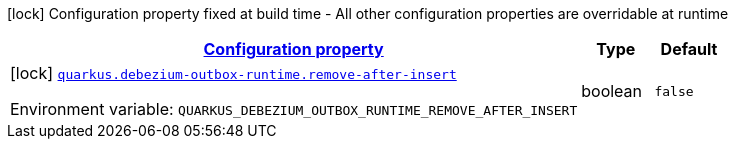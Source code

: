 
:summaryTableId: quarkus-debezium-outbox-runtime-io-debezium-outbox-reactive-quarkus-internal-debezium-outbox-runtime-config
[.configuration-legend]
icon:lock[title=Fixed at build time] Configuration property fixed at build time - All other configuration properties are overridable at runtime
[.configuration-reference, cols="80,.^10,.^10"]
|===

h|[[quarkus-debezium-outbox-runtime-io-debezium-outbox-reactive-quarkus-internal-debezium-outbox-runtime-config_configuration]]link:#quarkus-debezium-outbox-runtime-io-debezium-outbox-reactive-quarkus-internal-debezium-outbox-runtime-config_configuration[Configuration property]

h|Type
h|Default

a|icon:lock[title=Fixed at build time] [[quarkus-debezium-outbox-runtime-io-debezium-outbox-reactive-quarkus-internal-debezium-outbox-runtime-config_quarkus-debezium-outbox-runtime-remove-after-insert]]`link:#quarkus-debezium-outbox-runtime-io-debezium-outbox-reactive-quarkus-internal-debezium-outbox-runtime-config_quarkus-debezium-outbox-runtime-remove-after-insert[quarkus.debezium-outbox-runtime.remove-after-insert]`


[.description]
--
ifdef::add-copy-button-to-env-var[]
Environment variable: env_var_with_copy_button:+++QUARKUS_DEBEZIUM_OUTBOX_RUNTIME_REMOVE_AFTER_INSERT+++[]
endif::add-copy-button-to-env-var[]
ifndef::add-copy-button-to-env-var[]
Environment variable: `+++QUARKUS_DEBEZIUM_OUTBOX_RUNTIME_REMOVE_AFTER_INSERT+++`
endif::add-copy-button-to-env-var[]
--|boolean 
|`false`

|===
